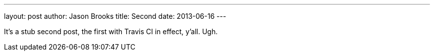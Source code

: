 ---
layout: post
author: Jason Brooks
title: Second
date: 2013-06-16
---

It's a stub second post, the first with Travis CI in effect, y'all. Ugh.
